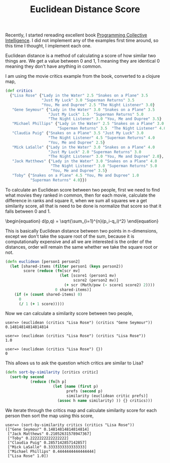 #+title: Euclidean Distance Score
#+tags: clojure programming-collective-intelligence

Recently, I started rereading excellent book [[http://oreilly.com/catalog/9780596529321][Programming Collective
Intelligence]]. I did not implement any of the examples first time
around, so this time I thought, I implement each one.

Euclidean distance is a method of calculating a score of how similar
two things are. We get a value between 0 and 1, 1 meaning they are
identical 0 meaning they don't have anything in common.

I am using the movie critics example from the book, converted to a
clojure map,

#+begin_src clojure
  (def critics 
    {"Lisa Rose" {"Lady in the Water" 2.5 "Snakes on a Plane" 3.5
                  "Just My Luck" 3.0 "Superman Returns" 3.5
                  "You, Me and Dupree" 2.5 "The Night Listener" 3.0}
     "Gene Seymour" {"Lady in the Water" 3.0 "Snakes on a Plane" 3.5
                     "Just My Luck" 1.5  "Superman Returns" 5.0 
                     "The Night Listener" 3.0 "You, Me and Dupree" 3.5}
     "Michael Phillips" {"Lady in the Water" 2.5 "Snakes on a Plane" 3.0
                         "Superman Returns" 3.5  "The Night Listener" 4.0}
     "Claudia Puig" {"Snakes on a Plane" 3.5 "Just My Luck" 3.0
                     "The Night Listener" 4.5 "Superman Returns" 4.0
                     "You, Me and Dupree" 2.5}
     "Mick LaSalle" {"Lady in the Water" 3.0 "Snakes on a Plane" 4.0
                     "Just My Luck" 2.0 "Superman Returns" 3.0
                     "The Night Listener" 3.0 "You, Me and Dupree" 2.0}, 
     "Jack Matthews" {"Lady in the Water" 3.0 "Snakes on a Plane" 4.0
                      "The Night Listener" 3.0 "Superman Returns" 5.0 
                      "You, Me and Dupree" 3.5}
     "Toby" {"Snakes on a Plane" 4.5 "You, Me and Dupree" 1.0
             "Superman Returns" 4.0}})
#+end_src

To calculate an Euclidean score between two people, first we need to find
what movies they ranked in common, then for each movie, calculate the
difference in ranks and square it, when we sum all squares we a get
similarity score, all that is need to be done is normalize that score so
that it falls between 0 and 1.

#+BEGIN_EXPORT html
\begin{equation}
  d(p,q) = \sqrt{\sum_{i=1}^{n}(p_i-q_i)^2}
\end{equation}
#+END_EXPORT

This is basically Euclidean distance between two points in n-dimensions,
except we don't take the square root of the sum, because it is
computationally expensive and all we are interested is the order of
the distances, order will remain the same whether we take the square
root or not.

#+begin_src clojure
  (defn euclidean [person1 person2]
    (let [shared-items (filter person1 (keys person2))
          score (reduce (fn[scr mv]
                          (let [score1 (person1 mv)
                                score2 (person2 mv)]
                            (+ scr (Math/pow (- score1 score2) 2))))
                        0 shared-items)]
      (if (= (count shared-items) 0)
        0
        (/ 1 (+ 1 score)))))
#+end_src

Now we can calculate a similarity score between two people,

#+begin_example
  user=> (euclidean (critics "Lisa Rose") (critics "Gene Seymour"))
  0.14814814814814814
  
  user=> (euclidean (critics "Lisa Rose") (critics "Lisa Rose"))
  1.0
  
  user=> (euclidean (critics "Lisa Rose") {})
  0
#+end_example


This allows us to ask the question which critics are similar to Lisa?

#+begin_src clojure
  (defn sort-by-similarity [critics critic]
    (sort-by second
             (reduce (fn[h p]
                       (let [name (first p)
                             prefs (second p)
                             similarity (euclidean critic prefs)]
                         (assoc h name similarity) )) {} critics)))
#+end_src

We iterate through the critics map and calculate similarity score for
each person then sort the map using this score,

#+begin_example
  user=> (sort-by-similarity critics (critics "Lisa Rose"))
  (["Gene Seymour" 0.14814814814814814] 
   ["Jack Matthews" 0.21052631578947367] 
   ["Toby" 0.2222222222222222] 
   ["Claudia Puig" 0.2857142857142857] 
   ["Mick LaSalle" 0.3333333333333333] 
   ["Michael Phillips" 0.4444444444444444] 
   ["Lisa Rose" 1.0])
#+end_example
